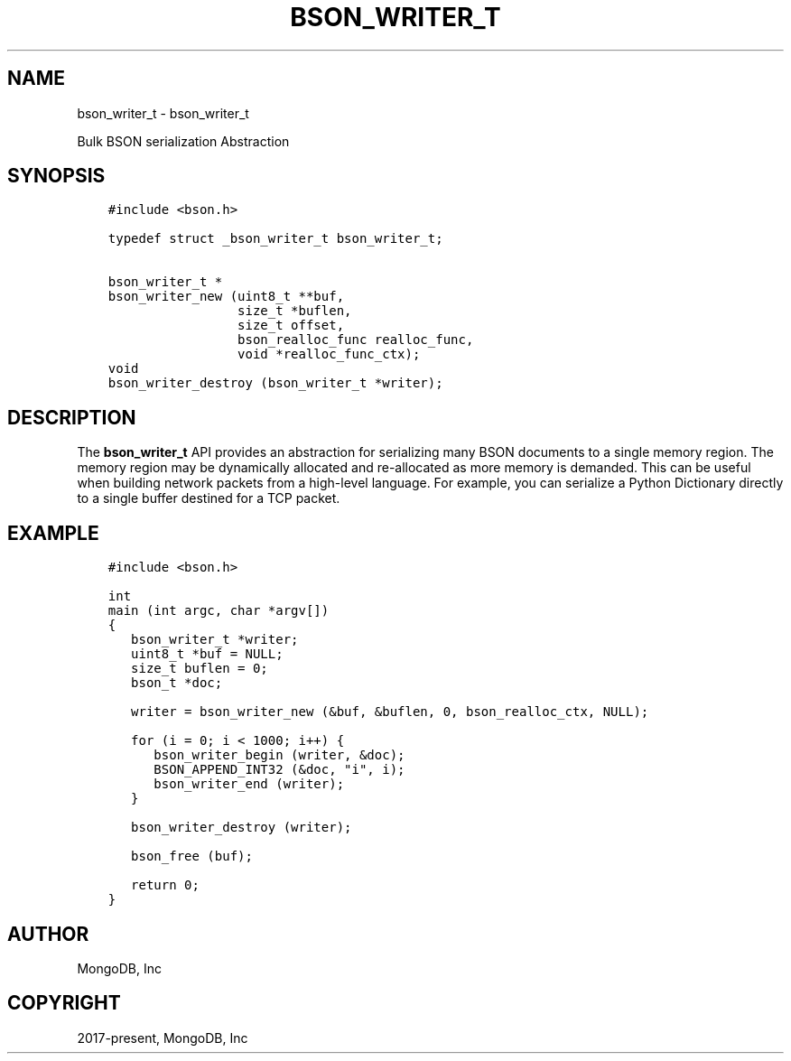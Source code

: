 .\" Man page generated from reStructuredText.
.
.TH "BSON_WRITER_T" "3" "Sep 17, 2018" "1.13.0" "Libbson"
.SH NAME
bson_writer_t \- bson_writer_t
.
.nr rst2man-indent-level 0
.
.de1 rstReportMargin
\\$1 \\n[an-margin]
level \\n[rst2man-indent-level]
level margin: \\n[rst2man-indent\\n[rst2man-indent-level]]
-
\\n[rst2man-indent0]
\\n[rst2man-indent1]
\\n[rst2man-indent2]
..
.de1 INDENT
.\" .rstReportMargin pre:
. RS \\$1
. nr rst2man-indent\\n[rst2man-indent-level] \\n[an-margin]
. nr rst2man-indent-level +1
.\" .rstReportMargin post:
..
.de UNINDENT
. RE
.\" indent \\n[an-margin]
.\" old: \\n[rst2man-indent\\n[rst2man-indent-level]]
.nr rst2man-indent-level -1
.\" new: \\n[rst2man-indent\\n[rst2man-indent-level]]
.in \\n[rst2man-indent\\n[rst2man-indent-level]]u
..
.sp
Bulk BSON serialization Abstraction
.SH SYNOPSIS
.INDENT 0.0
.INDENT 3.5
.sp
.nf
.ft C
#include <bson.h>

typedef struct _bson_writer_t bson_writer_t;

bson_writer_t *
bson_writer_new (uint8_t **buf,
                 size_t *buflen,
                 size_t offset,
                 bson_realloc_func realloc_func,
                 void *realloc_func_ctx);
void
bson_writer_destroy (bson_writer_t *writer);
.ft P
.fi
.UNINDENT
.UNINDENT
.SH DESCRIPTION
.sp
The \fBbson_writer_t\fP API provides an abstraction for serializing many BSON documents to a single memory region. The memory region may be dynamically allocated and re\-allocated as more memory is demanded. This can be useful when building network packets from a high\-level language. For example, you can serialize a Python Dictionary directly to a single buffer destined for a TCP packet.
.SH EXAMPLE
.INDENT 0.0
.INDENT 3.5
.sp
.nf
.ft C
#include <bson.h>

int
main (int argc, char *argv[])
{
   bson_writer_t *writer;
   uint8_t *buf = NULL;
   size_t buflen = 0;
   bson_t *doc;

   writer = bson_writer_new (&buf, &buflen, 0, bson_realloc_ctx, NULL);

   for (i = 0; i < 1000; i++) {
      bson_writer_begin (writer, &doc);
      BSON_APPEND_INT32 (&doc, "i", i);
      bson_writer_end (writer);
   }

   bson_writer_destroy (writer);

   bson_free (buf);

   return 0;
}
.ft P
.fi
.UNINDENT
.UNINDENT
.SH AUTHOR
MongoDB, Inc
.SH COPYRIGHT
2017-present, MongoDB, Inc
.\" Generated by docutils manpage writer.
.
